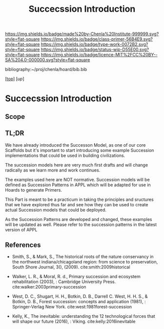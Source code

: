 #   -*- mode: org; fill-column: 60 -*-

#+TITLE: Succecssion Introduction
#+STARTUP: showall
#+TOC: headlines 4
#+PROPERTY: filename

[[https://img.shields.io/badge/made%20by-Chenla%20Institute-999999.svg?style=flat-square]] 
[[https://img.shields.io/badge/class-primer-56B4E9.svg?style=flat-square]]
[[https://img.shields.io/badge/type-work-0072B2.svg?style=flat-square]]
[[https://img.shields.io/badge/status-wip-D55E00.svg?style=flat-square]]
[[https://img.shields.io/badge/licence-MIT%2FCC%20BY--SA%204.0-000000.svg?style=flat-square]]

bibliography:~/proj/chenla/hoard/bib.bib

[[[../../index.org][top]]] [[[.;/index.org][up]]]

* Succecssion Introduction
:PROPERTIES:
:CUSTOM_ID:
:Name:     /home/deerpig/proj/chenla/warp/03/24/intro.org
:Created:  2018-05-03T09:38@Prek Leap (11.642600N-104.919210W)
:ID:       d0bcd51e-826f-44e0-bc74-3a13e011fb02
:VER:      578587164.589052977
:GEO:      48P-491193-1287029-15
:BXID:     proj:TJM8-4540
:Class:    primer
:Type:     work
:Status:   wip
:Licence:  MIT/CC BY-SA 4.0
:END:

** Scope
** TL;DR

We have already introduced the Successon Model, as one of
our core Scaffolds but it's important to start introducing
some example Succession implementations that could be used in
building civilizations.

The succession models here are very much first drafts and
will change radically as we learn more and work continues.

The examples used here are NOT normative.  Succession models
will be defined as Succession Patterns in APPL which will be
adapted for use in Hoards to generate Primers.

This Part is meant to be a practicum in taking the
principles and sructures that we have explored thus far and
see how they can be used to create actual Succession models
that could be deployed.

As the Succession Patterns are developed and changed, these
examples will be updated as well.  Please refer to the
succession patterns in the latest version of APPL 
** References

  - Smith, S., & Mark, S., The historical roots of the
    nature conservancy in the northwest indiana/chicagoland
    region: from science to preservation, South Shore
    Journal, 3(), (2009).
    cite:smith:2009historical
  - Walker, L. R., & Moral, R. d., Primary succession and
    ecosystem rehabilitation (2003), : Cambridge University
    Press.
    cite:walker:2003primary-succession 
  - West, D. C., Shugart, H. H., Botkin, D. B., Darrell
    C. West, H. H. S., & Botkin, D. B., Forest succession:
    concepts and application (1981), : Springer-Verlag New
    York.
    cite:west:1981forest-succession 

  - Kelly, K., The inevitable: understanding the 12
    technological forces that will shape our future
    (2016), : Viking.
    cite:kelly:2016inevitable 




